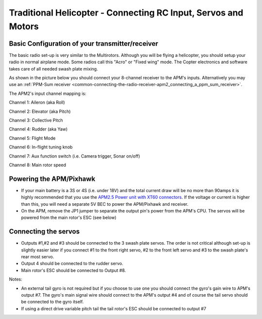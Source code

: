 .. _trad-heli-connecting-your-rc-input-servos-and-motors:

===============================================================
Traditional Helicopter - Connecting RC Input, Servos and Motors
===============================================================

Basic Configuration of your transmitter/receiver
~~~~~~~~~~~~~~~~~~~~~~~~~~~~~~~~~~~~~~~~~~~~~~~~

The basic radio set-up is very similar to the Multirotors. Although you
will be flying a helicopter, you should setup your radio in normal
airplane mode. Some radios call this "Acro" or "Fixed wing" mode. The
Copter electronics and software takes care of all needed swash plate
mixing.

As shown in the picture below you should connect your 8-channel receiver
to the APM's inputs. Alternatively you may use an :ref:`PPM-Sum receiver <common-connecting-the-radio-receiver-apm2_connecting_a_ppm_sum_receiver>`.

The APM2's input channel mapping is:

Channel 1: Aileron (aka Roll)

Channel 2: Elevator (aka Pitch)

Channel 3: Collective Pitch

Channel 4: Rudder (aka Yaw)

Channel 5: Flight Mode

Channel 6: In-flight tuning knob

Channel 7: Aux function switch (i.e. Camera trigger, Sonar on/off)

Channel 8: Main rotor speed

Powering the APM/Pixhawk
~~~~~~~~~~~~~~~~~~~~~~~~

-  If your main  battery is a 3S or 4S (i.e. under 18V) and the total
   current draw will be no more than 90amps it is highly recommended
   that you use the `APM2.5 Power unit with XT60 connectors <http://store.jdrones.com/APM25_PSU_XT60_p/pwrapm25x1.htm>`__. 
   If the voltage or current is higher than this, you will need a
   separate 5V BEC to power the APM/Pixhawk and receiver.
-  On the APM, remove the JP1 jumper to separate the output pin's power
   from the APM's CPU.  The servos will be powered from the main rotor's
   ESC (see below)

Connecting the servos
~~~~~~~~~~~~~~~~~~~~~

-  Outputs #1,#2 and #3 should be connected to the 3 swash plate
   servos.  The order is not critical although set-up is slightly easier
   later if you connect #1 to the front right servo, #2 to the front
   left servo and #3 to the swash plate's rear most servo.
-  Output 4 should be connected to the rudder servo.
-  Main rotor's ESC should be connected to Output #8.

.. image:: ../images/APM_RX_Serrvo_Connections.jpg
    :target: ../_images/APM_RX_Serrvo_Connections.jpg

Notes:

-  An external tail gyro is not required but if you choose to use one
   you should connect the gyro's gain wire to APM's output #7.  The
   gyro's main signal wire should connect to the APM's output #4 and of
   course the tail servo should be connected to the gyro itself.
-  If using a direct drive variable pitch tail the tail rotor's ESC
   should be connected to output #7

